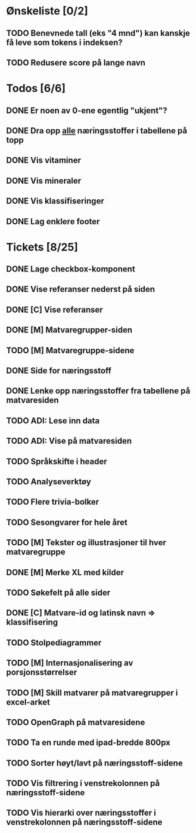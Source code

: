 * Ønskeliste [0/2]
** TODO Benevnede tall (eks "4 mnd") kan kanskje få leve som tokens i indeksen?
** TODO Redusere score på lange navn
* Todos [6/6]
** DONE Er noen av 0-ene egentlig "ukjent"?
** DONE Dra opp _alle_ næringsstoffer i tabellene på topp
** DONE Vis vitaminer
** DONE Vis mineraler
** DONE Vis klassifiseringer
** DONE Lag enklere footer
* Tickets [8/25]
** DONE Lage checkbox-komponent
** DONE Vise referanser nederst på siden
** DONE [C] Vise referanser
** DONE [M] Matvaregrupper-siden
** TODO [M] Matvaregruppe-sidene
** DONE Side for næringsstoff
** DONE Lenke opp næringsstoffer fra tabellene på matvaresiden
** TODO ADI: Lese inn data
** TODO ADI: Vise på matvaresiden
** TODO Språkskifte i header
** TODO Analyseverktøy
** TODO Flere trivia-bolker
** TODO Sesongvarer for hele året
** TODO [M] Tekster og illustrasjoner til hver matvaregruppe
** DONE [M] Merke XL med kilder
** TODO Søkefelt på alle sider
** DONE [C] Matvare-id og latinsk navn => klassifisering
** TODO Stolpediagrammer
** TODO [M] Internasjonalisering av porsjonsstørrelser
** TODO [M] Skill matvarer på matvaregrupper i excel-arket
** TODO OpenGraph på matvaresidene
** TODO Ta en runde med ipad-bredde 800px
** TODO Sorter høyt/lavt på næringsstoff-sidene
** TODO Vis filtrering i venstrekolonnen på næringsstoff-sidene
** TODO Vis hierarki over næringsstoffer i venstrekolonnen på næringsstoff-sidene
